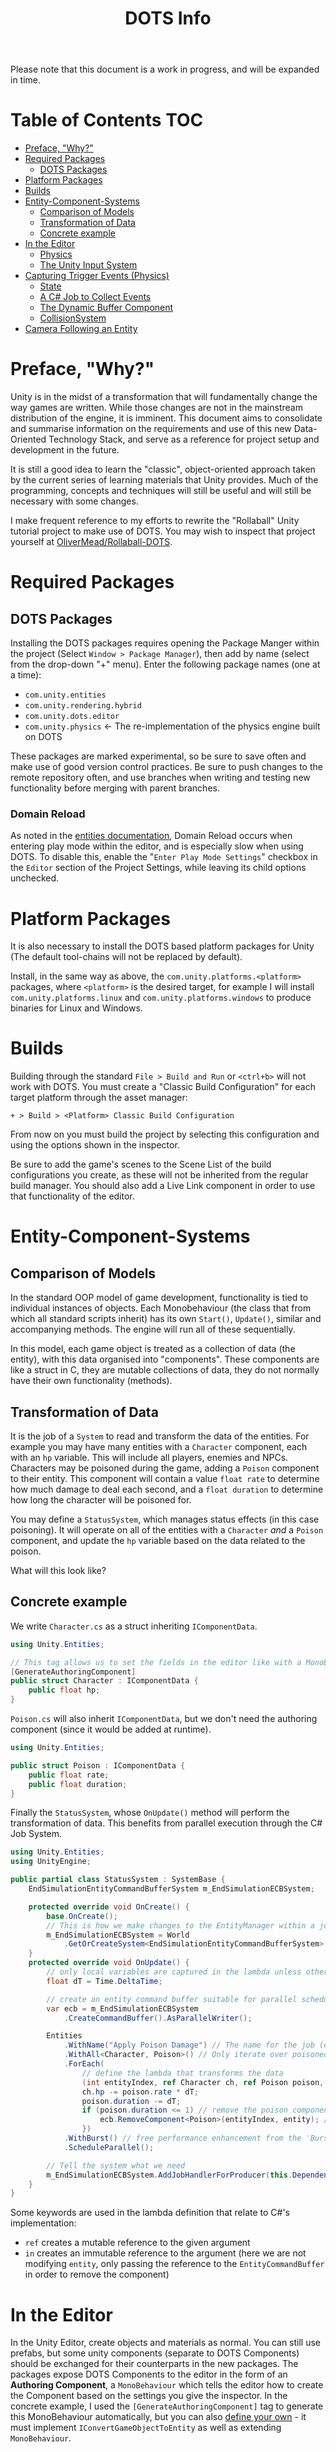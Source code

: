 #+TITLE: DOTS Info

Please note that this document is a work in progress, and will be expanded in time.

* Table of Contents :TOC:
- [[#preface-why][Preface, "Why?"]]
- [[#required-packages][Required Packages]]
  - [[#dots-packages][DOTS Packages]]
- [[#platform-packages][Platform Packages]]
- [[#builds][Builds]]
- [[#entity-component-systems][Entity-Component-Systems]]
  - [[#comparison-of-models][Comparison of Models]]
  - [[#transformation-of-data][Transformation of Data]]
  - [[#concrete-example][Concrete example]]
- [[#in-the-editor][In the Editor]]
  - [[#physics][Physics]]
  - [[#the-unity-input-system][The Unity Input System]]
- [[#capturing-trigger-events-physics][Capturing Trigger Events (Physics)]]
  - [[#state][State]]
  - [[#a-c-job-to-collect-events][A C# Job to Collect Events]]
  - [[#the-dynamic-buffer-component][The Dynamic Buffer Component]]
  - [[#collisionsystem][CollisionSystem]]
- [[#camera-following-an-entity][Camera Following an Entity]]

* Preface, "Why?"
Unity is in the midst of a transformation that will fundamentally change the way
games are written. While those changes are not in the mainstream distribution of
the engine, it is imminent. This document aims to consolidate and summarise
information on the requirements and use of this new Data-Oriented Technology
Stack, and serve as a reference for project setup and development in the future.

It is still a good idea to learn the "classic", object-oriented approach taken
by the current series of learning materials that Unity provides. Much of the
programming, concepts and techniques will still be useful and will still be
necessary with some changes.

I make frequent reference to my efforts to rewrite the "Rollaball" Unity
tutorial project to make use of DOTS. You may wish to inspect that project
yourself at [[https://github.com/OliverMead/Rollaball-DOTS][OliverMead/Rollaball-DOTS]].
* Required Packages
** DOTS Packages
Installing the DOTS packages requires opening the Package Manger within the
project (Select =Window > Package Manager=), then add by name (select from the
drop-down "+" menu). Enter the following package names (one at a time):
+ =com.unity.entities=
+ =com.unity.rendering.hybrid=
+ =com.unity.dots.editor=
+ =com.unity.physics= \leftarrow The re-implementation of the physics engine built on DOTS
These packages are marked experimental, so be sure to save often and make use of
good version control practices. Be sure to push changes to the remote repository
often, and use branches when writing and testing new functionality before merging
with parent branches.
*** Domain Reload
As noted in the [[https://docs.unity3d.com/Packages/com.unity.entities@0.17/manual/install_setup.html][entities documentation]], Domain Reload occurs when entering play
mode within the editor, and is especially slow when using DOTS. To disable this,
enable the "=Enter Play Mode Settings=" checkbox in the =Editor= section of the
Project Settings, while leaving its child options unchecked.
* Platform Packages
It is also necessary to install the DOTS based platform packages for Unity (The
default tool-chains will not be replaced by default).

Install, in the same way as above, the =com.unity.platforms.<platform>= packages,
where =<platform>= is the desired target, for example I will install
=com.unity.platforms.linux= and =com.unity.platforms.windows= to produce binaries
for Linux and Windows.
* Builds
Building through the standard =File > Build and Run= or =<ctrl+b>= will not work
with DOTS. You must create a "Classic Build Configuration" for each target
platform through the asset manager:

=+ > Build > <Platform> Classic Build Configuration=

From now on you must build the project by selecting this configuration and using
the options shown in the inspector.

Be sure to add the game's scenes to the Scene List of the build configurations
you create, as these will not be inherited from the regular build manager. You
should also add a Live Link component in order to use that functionality of the
editor.
* Entity-Component-Systems
** Comparison of Models
In the standard OOP model of game development, functionality is tied to
individual instances of objects. Each Monobehaviour (the class that from which
all standard scripts inherit) has its own ~Start()~, ~Update()~, similar and
accompanying methods. The engine will run all of these sequentially.

In this model, each game object is treated as a collection of data (the entity),
with this data organised into "components". These components are like a struct
in C, they are mutable collections of data, they do not normally have their own
functionality (methods).
** Transformation of Data
It is the job of a =System= to read and transform the data of the entities. For
example you may have many entities with a ~Character~ component, each with an
~hp~ variable. This will include all players, enemies and NPCs. Characters may
be poisoned during the game, adding a ~Poison~ component to their entity. This
component will contain a value ~float rate~ to determine how much damage to deal
each second, and a ~float duration~ to determine how long the character will be
poisoned for.

You may define a ~StatusSystem~, which manages status effects (in this case
poisoning). It will operate on all of the entities with a ~Character~ /and/ a
~Poison~ component, and update the ~hp~ variable based on the data related to
the poison.

What will this look like?
** Concrete example
We write ~Character.cs~ as a struct inheriting ~IComponentData~.
#+begin_src csharp :exports code
using Unity.Entities;

// This tag allows us to set the fields in the editor like with a MonoBehaviour
[GenerateAuthoringComponent]
public struct Character : IComponentData {
    public float hp;
}
#+end_src

~Poison.cs~ will also inherit ~IComponentData~, but we don't need the authoring
component (since it would be added at runtime).
#+begin_src csharp :exports code
using Unity.Entities;

public struct Poison : IComponentData {
    public float rate;
    public float duration;
}
#+end_src

Finally the ~StatusSystem~, whose ~OnUpdate()~ method will perform the
transformation of data. This benefits from parallel execution through the C# Job
System.
#+begin_src csharp :exports code
using Unity.Entities;
using UnityEngine;

public partial class StatusSystem : SystemBase {
    EndSimulationEntityCommandBufferSystem m_EndSimulationECBSystem;

    protected override void OnCreate() {
        base.OnCreate();
        // This is how we make changes to the EntityManager within a job
        m_EndSimulationECBSystem = World
            .GetOrCreateSystem<EndSimulationEntityCommandBufferSystem>();
    }
    protected override void OnUpdate() {
        // only local variables are captured in the lambda unless otherwise specified
        float dT = Time.DeltaTime;

        // create an entity command buffer suitable for parallel scheduled jobs
        var ecb = m_EndSimulationECBSystem
            .CreateCommandBuffer().AsParallelWriter();

        Entities
            .WithName("Apply Poison Damage") // The name for the job (optional)
            .WithAll<Character, Poison>() // Only iterate over poisoned characters
            .ForEach(
                // define the lambda that transforms the data
                (int entityIndex, ref Character ch, ref Poison poison, in Entity entity) => {
                ch.hp -= poison.rate * dT;
                poison.duration -= dT;
                if (poison.duration <= 1) // remove the poison component if it has expired
                    ecb.RemoveComponent<Poison>(entityIndex, entity); // using the Entity Command Buffer
                })
            .WithBurst() // free performance enhancement from the 'Burst Compiler'
            .ScheduleParallel();

        // Tell the system what we need
        m_EndSimulationECBSystem.AddJobHandlerForProducer(this.Dependency);
    }
}
#+end_src

Some keywords are used in the lambda definition that relate to C#'s implementation:
+ ~ref~ creates a mutable reference to the given argument
+ ~in~ creates an immutable reference to the argument (here we are not modifying
  ~entity~, only passing the reference to the ~EntityCommandBuffer~ in order to remove
  the component)
* In the Editor
In the Unity Editor, create objects and materials as normal. You can still use
prefabs, but some unity components (separate to DOTS Components) should be
exchanged for their counterparts in the new packages. The packages expose DOTS
Components to the editor in the form of an *Authoring Component*, a
~MonoBehaviour~ which tells the editor how to create the Component based on the
settings you give the inspector. In the concrete example, I used the
~[GenerateAuthoringComponent]~ tag to generate this MonoBehaviour automatically,
but you can also [[https://github.com/OliverMead/Rollaball-DOTS/blob/main/Assets/Scripts/PlayerAuth.cs][define your own]] - it must implement ~IConvertGameObjectToEntity~
as well as extending ~MonoBehaviour~.
** Physics
The old physics system is not compatible with DOTS, that means unity components
like Colliders and RigidBody are not to be used.
*** Physics Shape
The counterpart to Colliders is the ~Physics Shape~ authoring Component.
Add it to the GameObject, set up the shape of the collider, and set the
collision response behaviour (Collide or trigger normally suffice).
*** Physics Body
This authoring component replaces RigidBody. Set the Motion Type appropriately for
the object:
+ Dynamic - standard RigidBody behaviour
+ Kinematic - like RigidBody with the ~isKinematic~ flag checked
+ Static - The object does not move
** The Unity Input System
Unity has a very useful input package (~com.unity.inputsystem~), which lets the
developer define simple methods like ~OnMove(InputValue)~ to create gameplay.
One fatal flaw is that it is (at time of writing) fundamentally incompatible
with entities.

The (almost criminal) workaround I have found is to create an "InputProxy" empty
game object, which will not be converted to an entity, and apply the Player
Input component to that empty. Then attach an [[https://github.com/OliverMead/Rollaball-DOTS/blob/main/Assets/Scripts/InputProxy.cs][InputProxy MonoBehaviour]] to the
empty, having all the callback methods store the movement data in the fields of
a static class (in my case named [[https://github.com/OliverMead/Rollaball-DOTS//blob/main/Assets/Scripts/InputCapture.cs][InputCapture]]). You can then use that data within a
[[https://github.com/OliverMead/Rollaball-DOTS/blob/main/Assets/Scripts/PlayerSystem.cs][player movement system]] (see the ~UpdateLocation~ method).

While the linked examples are limited to only movement data, this can be
expanded to include more data as per your requirements.
#+begin_quote
I encourage any person reading this, who knows of an easier way to go about
combining DOTS and the Input System, to submit a pull request or otherwise
contact me.
#+end_quote
* Capturing Trigger Events (Physics)
Capturing trigger events using standard Unity's Colliders is simple:
+ Mark the trigger object's collider to be a trigger
+ Add a collider to the object you'd like to have react to the trigger
+ Define the ~OnTriggerEnter(Collider)~ method in a MonoBehaviour attached to that object.
DOTS affords us no such luxury or convenience. It is up to the developer to
define a job to respond to ~TriggerEvent~ occurrences. This is rather complex,
but the setup code is readily reusable. I will be referring to [[https://github.com/OliverMead/Rollaball-DOTS/blob/main/Assets/Scripts/CollisionSystem.cs][CollisionSystem.cs]]
in the Rollaball-DOTS project. As noted at the top of that file, it is adapted from
a Physics sample provided by Unity Technologies, which you may also wish to inspect.
** State
TriggerEvents are not stateful. Therefore we cannot determine, simply by
inspecting the event, whether the Colliders first intersected on the current
frame or on any frame previously.

So I define an enumeration - ~EventOverlapState~ with fields ~Enter~, ~Stay~ and
~Exit~ - and a structure ~StatefulTriggerEvent~, which will have all the same
data as a ~TriggerEvent~, plus a field holding the state.

This structure will be used with a Dynamic Buffer Component (glorified list
associated with an entity) later, so it implements ~IBufferElementData~, and
will need to be compared against other instances, so implements
~IComparable<StatefulTriggerEvent>~.
** A C# Job to Collect Events
Event types have their own Job Interfaces. Create an implementation of the right
interface, schedule it at the appropriate time, and it will "receive" events.

The ~CollisionSystem~ in this example has a member structure
~CollectTriggerEvents~ implementing ~ITriggerEventsJob~. The ~Execute~ method
creates a ~StatefulTriggerEvent~ from the given event, and adds it to the list.

It is the role of the surrounding system to schedule this job and make use of
the events it captures.
** The Dynamic Buffer Component
[[https://github.com/OliverMead/Rollaball-DOTS/blob/main/Assets/Scripts/TriggerEventBufferAuth.cs][TriggerEventBufferAuth]] is an authoring component which will give a GameObject's
entity a ~DynamicBuffer<StatefulTriggerEvent>~ component, which the developer
will access in the same way as other components, and iterate over in the same
way as a list. Once an entity has this component, the ~CollisionSystem~ will
update the buffer every frame with the data of any ~TriggerEvents~ involving the
entity.

It is important, so that no events are missed, that any system which reads this
buffer be updated every frame (by using the ~[ExecuteAlways]~ class attribute),
and perhaps after the physics systems (by using the
~[UpdateAfter(typeof(EndFramePhysicsSystem))]~ class attribute), but I am not
sure this is necessary.
** CollisionSystem
To summarise this system, it performs the following operations:
+ Clear all trigger event buffers (see the job that has
  ~.WithName("Clear_Trigger_Event_Buffers"))~
+ Move current frame triggers to previous (see ~FrameStartEventMove()~ in
  ~CollisionSystem.cs~ and ~SwapTriggerEventStates()~ in the Unity sample, their
  definitions are the same).
+ Collect trigger events for the frame (creating the job instance as
  ~teCollectJob~ and scheduling it)
+ Collect entities with a trigger event buffer (job assigned to ~collectBuffers~ variable)
+ Update the States of the trigger events and add the trigger events to the
  respective buffers (both part of the job named
  ~"Convert_Trigger_Event_Stream_to_Dynamic_Buffers"~).
* Camera Following an Entity
The real question here is: how do you make a GameObject follow the translation
of a given Entity? See [[https://github.com/OliverMead/Rollaball-DOTS/blob/main/Assets/Scripts/Object%20Follow%20Entity/FollowEntity.cs][FollowEntity]]. This is a MonoBehaviour which keeps a
reference to the Entity Manager, and a copy of our desired entity (remember the
entity is only a key to look up component data, so it is passed by value). The
~LateUpdate~ method can then update the GameObject's transform in much the same
way as it would if it were following another GameObject.

The difference here is that you cannot assign an entity to follow within the
editor like you would a GameObject. Instead, create an authoring component (here
[[https://github.com/OliverMead/Rollaball-DOTS/blob/main/Assets/Scripts/Object%20Follow%20Entity/ObjectFollowAuth.cs][ObjectFollowAuth]]) for the entity you would like your GameObject to follow,
assigning the ~follower~ field within the editor. This script will add the
~FollowEntity~ MonoBehaviour to the follower, setting the correct ~Entity~
field.
